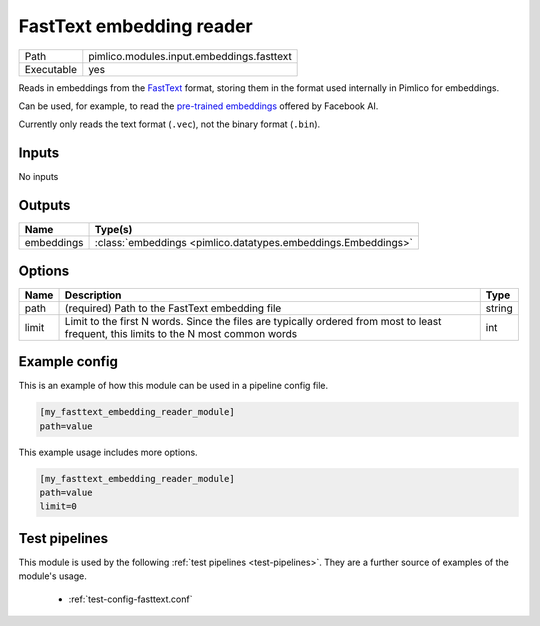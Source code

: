 FastText embedding reader
~~~~~~~~~~~~~~~~~~~~~~~~~

.. py:module:: pimlico.modules.input.embeddings.fasttext

+------------+-------------------------------------------+
| Path       | pimlico.modules.input.embeddings.fasttext |
+------------+-------------------------------------------+
| Executable | yes                                       |
+------------+-------------------------------------------+

Reads in embeddings from the `FastText <https://github.com/facebookresearch/fastText>`_ format, storing
them in the format used internally in Pimlico for embeddings.

Can be used, for example, to read the
`pre-trained embeddings <https://github.com/facebookresearch/fastText/blob/master/pretrained-vectors.md>`_
offered by Facebook AI.

Currently only reads the text format (``.vec``), not the binary format (``.bin``).

.. seealso::

   :mod:`pimlico.modules.input.embeddings.fasttext_gensim`:
      An alternative reader that uses Gensim's FastText format reading code and permits reading from the
      binary format, which contains more information.


Inputs
======

No inputs

Outputs
=======

+------------+---------------------------------------------------------------+
| Name       | Type(s)                                                       |
+============+===============================================================+
| embeddings | :class:`embeddings <pimlico.datatypes.embeddings.Embeddings>` |
+------------+---------------------------------------------------------------+

Options
=======

+-------+---------------------------------------------------------------------------------------------------------------------------------------+--------+
| Name  | Description                                                                                                                           | Type   |
+=======+=======================================================================================================================================+========+
| path  | (required) Path to the FastText embedding file                                                                                        | string |
+-------+---------------------------------------------------------------------------------------------------------------------------------------+--------+
| limit | Limit to the first N words. Since the files are typically ordered from most to least frequent, this limits to the N most common words | int    |
+-------+---------------------------------------------------------------------------------------------------------------------------------------+--------+

Example config
==============

This is an example of how this module can be used in a pipeline config file.

.. code-block:: ini
   
   [my_fasttext_embedding_reader_module]
   path=value

This example usage includes more options.

.. code-block:: ini
   
   [my_fasttext_embedding_reader_module]
   path=value
   limit=0

Test pipelines
==============

This module is used by the following :ref:`test pipelines <test-pipelines>`. They are a further source of examples of the module's usage.

 * :ref:`test-config-fasttext.conf`